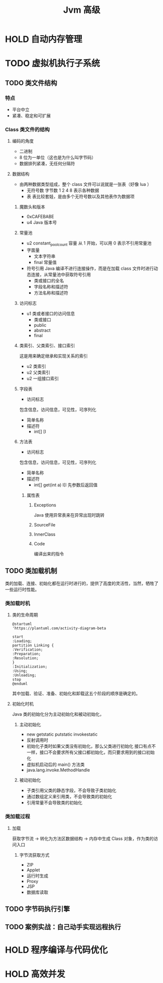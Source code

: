 #+TITLE: Jvm 高级

* HOLD 自动内存管理
* TODO 虚拟机执行子系统
** TODO 类文件结构
*** 特点
- 平台中立
- 紧凑、稳定和可扩展
*** Class 类文件的结构
**** 编码的角度
- 二进制
- 8 位为一单位（这也是为什么叫字节码）
- 数据排列紧凑，无任何分隔符
**** 数据结构
- 由两种数据类型组成，整个 class 文件可以说就是一张表（好像 lua ）
  + 无符号数
    字节数 1 2 4 8 表示各种数据
  + 表
    表比较套娃，是由多个无符号数以及其他表作为数据项
***** 魔数头和版本
- 0xCAFEBABE
- u4 Java 版本号
***** 常量池
- u2 constant_pool_count 容量
  从 1 开始，可以用 0 表示不引用常量池
- 字面量
  + 文本字符串
  + final 常量值
- 符号引用
  Java 编译不进行连接操作，而是在加载 class 文件时进行动态连接，从常量池中获取符号引用
  + 类或接口的全名
  + 字段名称和描述符
  + 方法名称和描述符
***** 访问标志
- u1 类或者接口的访问信息
  + 类或接口
  + public
  + abstract
  + final
***** 类索引、父类索引、接口索引
这是用来确定继承和实现关系的索引
- u2 类索引
- u2 父类索引
- u2 一组接口索引
***** 字段表
- 访问标志
包含信息，访问信息，可见性，可序列化
- 简单名称
- 描述符
  + int[] [I
***** 方法表
- 访问标志
包含信息，访问信息，可见性，可序列化
- 简单名称
- 描述符
  + int[] get(int a) I[I
    先参数后返回值
****** 属性表
******* Exceptions
Java 使用异常表来在异常出现时跳转
******* SourceFile
******* InnerClass
******* Code
编译出来的指令
** TODO 类加载机制
类的加载、连接、初始化都在运行时进行的，提供了高度的灵活性，当然，牺牲了一些运行时性能。
*** 类加载时机
**** 类的生命周期
#+begin_src plantuml
@startuml
'https://plantuml.com/activity-diagram-beta

start
:Loading;
partition Linking {
:Verification;
:Preparation;
:Resolution;
}
:Initialization;
:Using;
:Unloading;
stop
@enduml
#+end_src
其中加载、验证、准备、初始化和卸载这五个阶段的顺序是确定的。
**** 初始化时机
Java 类的初始化分为主动初始化和被动初始化，
***** 主动初始化
- new getstatic putstatic invokestatic
- 反射调用时
- 初始化子类时如果父类没有初始化，那么父类进行初始化
  接口有点不一样，接口不会要求所有父接口都初始化，而只要求用到的接口初始化
- 虚拟机启动后的 main() 方法类
- java.lang.invoke.MethodHandle
***** 被动初始化
- 子类引用父类的静态字段，不会导致子类初始化
- 通过数组定义来引用类，不会导致类的初始化
- 引用常量不会导致类的初始化
*** 类加载过程
**** 加载
获取字节流 -> 转化为方法区数据结构 -> 内存中生成 Class 对象，作为类的访问入口
***** 字节流获取方式
- ZIP
- Applet
- 运行时生成
- Proxy
- JSP
- 数据库读取

** TODO 字节码执行引擎
** TODO 案例实战：自己动手实现远程执行
* HOLD 程序编译与代码优化
* HOLD 高效并发
